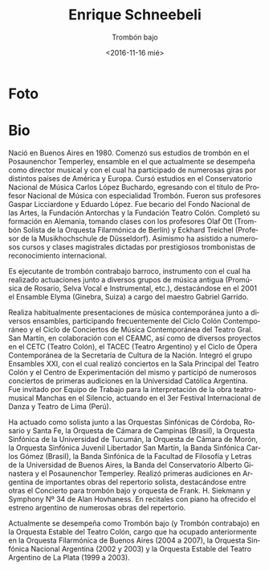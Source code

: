 #+OPTIONS: ':t *:t -:t ::t <:t H:3 \n:nil ^:t arch:headline author:nil
#+OPTIONS: broken-links:nil c:nil creator:nil d:(not "LOGBOOK")
#+OPTIONS: date:nil e:t email:nil f:t inline:t num:nil p:nil pri:nil
#+OPTIONS: prop:nil stat:t tags:t tasks:t tex:t timestamp:t title:t
#+OPTIONS: toc:nil todo:t |:t prop:nil
#+TITLE: Enrique Schneebeli
#+SUBTITLE: Trombón bajo
#+DATE: <2016-11-16 mié>
#+AUTHOR: Ezequiel Birman
#+EMAIL: ebirman77@gmail.com
#+LANGUAGE: es
#+SELECT_TAGS: export
#+EXCLUDE_TAGS: noexport
#+CREATOR: Emacs 25.1.1 (Org mode 9.0)

#+DESCRIPTION: biografía
#+KEYWORDS: música, trombón

* Foto
[[http://www.trombonanza.com.ar/galeria_profesores/images/fullscreen/Enrique_Scheneebeli.jpg]]

* Bio
# de http://www.trombonanza.com.ar/galeria_profesores/docs/Enrique_Schneebeli.pdf

Nació en Buenos Aires en 1980. Comenzó sus estudios de trombón en el
Posaunenchor Temperley, ensamble en el que actualmente se desempeña
como director musical y con el cual ha participado de numerosas giras
por distintos países de América y Europa. Cursó estudios en el
Conservatorio Nacional de Música Carlos López Buchardo, egresando con
el título de Profesor Nacional de Música con especialidad
Trombón. Fueron sus profesores Gaspar Licciardone y Eduardo López. Fue
becario del Fondo Nacional de las Artes, la Fundación Antorchas y la
Fundación Teatro Colón. Completó su formación en Alemania, tomando
clases con los profesores Olaf Ott (Trombón Solista de la Orquesta
Filarmónica de Berlín) y Eckhard Treichel (Profesor de la
Musikhochschule de Düsseldorf). Asimismo ha asistido a numerosos
cursos y clases magistrales dictadas por prestigiosos trombonistas de
reconocimiento internacional.

Es ejecutante de trombón contrabajo barroco, instrumento con el cual
ha realizado actuaciones junto a diversos grupos de música antigua
(Promúsica de Rosario, Selva Vocal e Instrumental, etc.), destacándose
en el 2001 el Ensamble Elyma (Ginebra, Suiza) a cargo del maestro
Gabriel Garrido.

Realiza habitualmente presentaciones de música contemporánea junto a
diversos ensambles, participando frecuentemente del Ciclo Colón
Contemporáneo y el Ciclo de Conciertos de Música Contemporánea del
Teatro Gral. San Martín, en colaboración con el CEAMC, así como de
diversos proyectos en el CETC (Teatro Colón), el TACEC (Teatro
Argentino) y el Ciclo de Ópera Contemporánea de la Secretaría de
Cultura de la Nación. Integró el grupo Ensambles XXI, con el cual
realizó conciertos en la Sala Principal del Teatro Colón y el Centro
de Experimentación del mismo y participó de numerosos conciertos de
primeras audiciones en la Universidad Católica Argentina. Fue invitado
por Equipo de Trabajo para la interpretación de la obra teatro-musical
Manchas en el Silencio, actuando en el 3er Festival Internacional de
Danza y Teatro de Lima (Perú).

Ha actuado como solista junto a las Orquestas Sinfónicas de Córdoba,
Rosario y Santa Fe, la Orquesta de Cámara de Campinas (Brasil), la
Orquesta Sinfónica de la Universidad de Tucumán, la Orquesta de Cámara
de Morón, la Orquesta Sinfónica Juvenil Libertador San Martín, la
Banda Sinfónica Carlos Gómez (Brasil), la Banda Sinfónica de la
Facultad de Filosofía y Letras de la Universidad de Buenos Aires, la
Banda del Conservatorio Alberto Ginastera y el Posaunenchor
Temperley. Realizó primeras audiciones en Argentina de importantes
obras del repertorio solista, destacándose entre otras el Concierto
para trombón bajo y orquesta de Frank. H. Siekmann y Symphony Nº 34 de
Alan Hovhaness. En recitales con piano ha ofrecido el estreno
argentino de numerosas obras del repertorio.

# Es miembro fundador del cuarteto Viento Sur Trombones, ensamble con el
# cual se presenta habitualmente en escenarios de todo Argentina,
# destacándose numerosas actuaciones como solistas junto a diversas
# orquestas argentinas, ofreciendo primeras audiciones de las
# principales obras del repertorio para esta formación, tales como:
# Concertino para cuarteto de trombones y orquesta (Jan Koetsier), A
# Portrait (Dennis Armitage / George Gershwin), Concierto para tres
# trombones, cuerdas y percusión (Derek Bourgeois), Concerto Grosso
# (Arcady Dubensky), And the greatest of this is… (Irvin Wagner), así
# como estrenos de nuevas obras para cuarteto de trombones y orquesta.
# Con este ensamble realiza frecuentemente giras por Estados Unidos,
# habiendo ofrecido recitales y clases magistrales en numerosas
# universidades de los estados de Oklahoma, Texas, Utah, Florida,
# Pennsylvania, Virginia, New Jersey y New York, además de presentarse
# en importantes festivales internacionales: International Trombone
# Festival (Salt Lake City, Utah 2008 / Austin, Texas 2010), Eastern
# Trombone Workshop (Fort Meyer, Virginia) Big 12 Trombone Conference
# (Lubbock, Texas) y Oklahoma Trombone Festival (Norman, Oklahoma).

# En el ámbito de la comedia musical, ha participado en La bella y la
# bestia (1999), Mi bella dama (2000/2001), El hombre de la mancha
# (2005), Eva – el gran musical argentino (2008/2009), El jóven
# Frankestein (2009), Otello (2009), Las mil y una noches (2010),
# La bella y la bestia (2010), Drácula (2011) La Novicia Rebelde
# (2011), "Dorian Gray - El retrato" (2013) y "Los locos Addams" (2013),
# colaborando con directores como Gerardo Gardelín, Alberto Favero y
# Ángel Mahler, entre otros.

# Ha dictado cursos en el Conservatorio Municipal de Música de la ciudad
# de Buenos Aires Manuel de Falla, en la Universidad de Rosario y en
# el Conservatorio Felix T. Garzón (Córdoba), además de integrar el
# staff de profesores del Programa de Bandas Infanto-juveniles (de la
# Nación Argentina) y del Programa de Orquestas Infantiles y Juveniles
# de la Ciudad de Buenos Aires. En 2007 y 2011 fue convocado para
# integrar el staff de profesores del Curso Internacional de eufonio,
# trombón y tuba, realizado en el Conservatorio Nacional de Música de
# Perú (Lima), y en 2009 y 2010 para el Festival de Música de Campinas
# (Brasil). En 2012 ha participado como profesor en el Encuentro
# Nacional de Trombonistas (Brasil) y en el IV Encuentro Internacional
# de Metales de Tatui (Brasil). Desde 2001 se desempeña como profesor y
# co-organizador del encuentro internacional Trombonanza. Dicta clases
# en forma particular, recibiendo alumnos de distintos puntos de
# Sudamérica, muchos de los cuales ocupan hoy cargos en importantes
# orquestas. Es creador y organizador del proyecto Trombones en Gira,
# ensamble de 12 trombones y 2 tubas que recorre Argentina ofreciendo
# conciertos difundiendo la música para esta formación.

# Sus arreglos y composiciones para ensamble de bronces y ensamble de
# trombones, han sido interpretados por numerosos grupos de Argentina y
# del exterior, destacándose Junge Deutsche Blecbläsersolisten
# (Alemania) bajo la dirección del maestro Walter Hilgers, y University
# of Texas at Austin Trombone Ensamble (EEUU), bajo la dirección del
# maestro Nathaniel Brickens.

Actualmente se desempeña como Trombón bajo (y Trombón contrabajo) en
la Orquesta Estable del Teatro Colón, cargo que ha ocupado
anteriormente en la Orquesta Filarmónica de Buenos Aires (2004 a
2007), la Orquesta Sinfónica Nacional Argentina (2002 y 2003) y la
Orquesta Estable del Teatro Argentino de La Plata (1999 a
2003).
# Colabora habitualmente con estos organismos cuando requieren un
# substituto o ejecutante extra, así como junto a la Orquesta Nacional
# de Música Argentina Juan de Dios Filiberto y muchas otras agrupaciones
# sinfónicas y de cámara.
